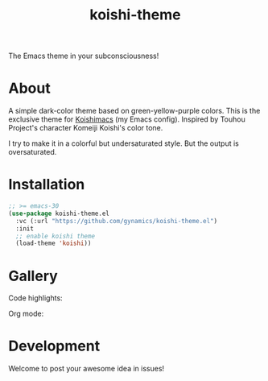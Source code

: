 #+title: koishi-theme

The Emacs theme in your subconsciousness!

* About

A simple dark-color theme based on green-yellow-purple colors.
This is the exclusive theme for [[https://github.com/gynamics/koishimacs][Koishimacs]] (my Emacs config).
Inspired by Touhou Project's character Komeiji Koishi's color tone.

I try to make it in a colorful but undersaturated style.
But the output is oversaturated.

* Installation

#+begin_src emacs-lisp
  ;; >= emacs-30
  (use-package koishi-theme.el
    :vc (:url "https://github.com/gynamics/koishi-theme.el")
    :init
    ;; enable koishi theme
    (load-theme 'koishi))
#+end_src

* Gallery

Code highlights:

[[https://exiled-images.pages.dev/file/AgACAgUAAyEGAASL6SCLAAMLaBo4HhogFXaS1_QHc-9YC-QpB3kAAhrAMRvXj9lUMblPyJKHdLEBAAMCAAN3AAM2BA.png]]


Org mode:

[[https://exiled-images.pages.dev/file/AgACAgUAAyEGAASL6SCLAAMMaBo4PUnYdYjWaAk5TEGcVzNf8qEAAhvAMRvXj9lU-xjLym1K2IsBAAMCAAN3AAM2BA.png]]

* Development

Welcome to post your awesome idea in issues!
